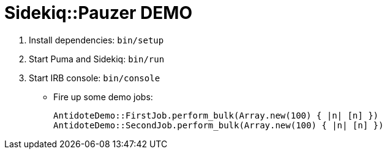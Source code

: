 = Sidekiq::Pauzer DEMO

. Install dependencies: `bin/setup`
. Start Puma and Sidekiq: `bin/run`
. Start IRB console: `bin/console`
  * Fire up some demo jobs:
+
[source,ruby]
----
AntidoteDemo::FirstJob.perform_bulk(Array.new(100) { |n| [n] })
AntidoteDemo::SecondJob.perform_bulk(Array.new(100) { |n| [n] })
----
